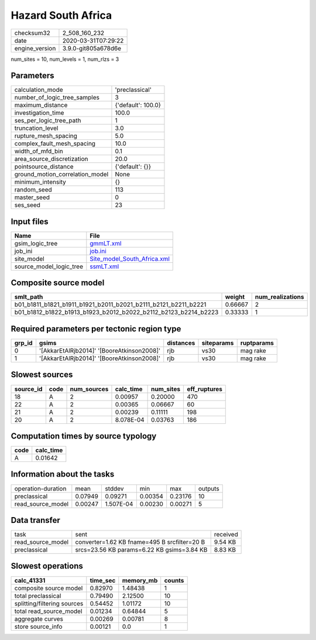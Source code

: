 Hazard South Africa
===================

============== ===================
checksum32     2_508_160_232      
date           2020-03-31T07:29:22
engine_version 3.9.0-git805a678d6e
============== ===================

num_sites = 10, num_levels = 1, num_rlzs = 3

Parameters
----------
=============================== ==================
calculation_mode                'preclassical'    
number_of_logic_tree_samples    3                 
maximum_distance                {'default': 100.0}
investigation_time              100.0             
ses_per_logic_tree_path         1                 
truncation_level                3.0               
rupture_mesh_spacing            5.0               
complex_fault_mesh_spacing      10.0              
width_of_mfd_bin                0.1               
area_source_discretization      20.0              
pointsource_distance            {'default': {}}   
ground_motion_correlation_model None              
minimum_intensity               {}                
random_seed                     113               
master_seed                     0                 
ses_seed                        23                
=============================== ==================

Input files
-----------
======================= ============================================================
Name                    File                                                        
======================= ============================================================
gsim_logic_tree         `gmmLT.xml <gmmLT.xml>`_                                    
job_ini                 `job.ini <job.ini>`_                                        
site_model              `Site_model_South_Africa.xml <Site_model_South_Africa.xml>`_
source_model_logic_tree `ssmLT.xml <ssmLT.xml>`_                                    
======================= ============================================================

Composite source model
----------------------
=============================================================== ======= ================
smlt_path                                                       weight  num_realizations
=============================================================== ======= ================
b01_b1811_b1821_b1911_b1921_b2011_b2021_b2111_b2121_b2211_b2221 0.66667 2               
b01_b1812_b1822_b1913_b1923_b2012_b2022_b2112_b2123_b2214_b2223 0.33333 1               
=============================================================== ======= ================

Required parameters per tectonic region type
--------------------------------------------
====== ========================================== ========= ========== ==========
grp_id gsims                                      distances siteparams ruptparams
====== ========================================== ========= ========== ==========
0      '[AkkarEtAlRjb2014]' '[BooreAtkinson2008]' rjb       vs30       mag rake  
1      '[AkkarEtAlRjb2014]' '[BooreAtkinson2008]' rjb       vs30       mag rake  
====== ========================================== ========= ========== ==========

Slowest sources
---------------
========= ==== =========== ========= ========= ============
source_id code num_sources calc_time num_sites eff_ruptures
========= ==== =========== ========= ========= ============
18        A    2           0.00957   0.20000   470         
22        A    2           0.00365   0.06667   60          
21        A    2           0.00239   0.11111   198         
20        A    2           8.078E-04 0.03763   186         
========= ==== =========== ========= ========= ============

Computation times by source typology
------------------------------------
==== =========
code calc_time
==== =========
A    0.01642  
==== =========

Information about the tasks
---------------------------
================== ======= ========= ======= ======= =======
operation-duration mean    stddev    min     max     outputs
preclassical       0.07949 0.09271   0.00354 0.23176 10     
read_source_model  0.00247 1.507E-04 0.00230 0.00271 5      
================== ======= ========= ======= ======= =======

Data transfer
-------------
================= ============================================ ========
task              sent                                         received
read_source_model converter=1.62 KB fname=495 B srcfilter=20 B 9.54 KB 
preclassical      srcs=23.56 KB params=6.22 KB gsims=3.84 KB   8.83 KB 
================= ============================================ ========

Slowest operations
------------------
=========================== ======== ========= ======
calc_41331                  time_sec memory_mb counts
=========================== ======== ========= ======
composite source model      0.82970  1.48438   1     
total preclassical          0.79490  2.12500   10    
splitting/filtering sources 0.54452  1.01172   10    
total read_source_model     0.01234  0.64844   5     
aggregate curves            0.00269  0.00781   8     
store source_info           0.00121  0.0       1     
=========================== ======== ========= ======